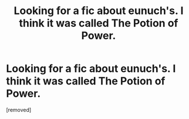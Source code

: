 #+TITLE: Looking for a fic about eunuch's. I think it was called The Potion of Power.

* Looking for a fic about eunuch's. I think it was called The Potion of Power.
:PROPERTIES:
:Score: 1
:DateUnix: 1429842553.0
:DateShort: 2015-Apr-24
:END:
[removed]

